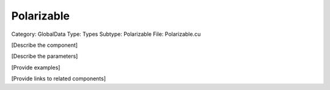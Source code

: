 Polarizable
------------

Category: GlobalData
Type: Types
Subtype: Polarizable
File: Polarizable.cu

[Describe the component]

[Describe the parameters]

[Provide examples]

[Provide links to related components]